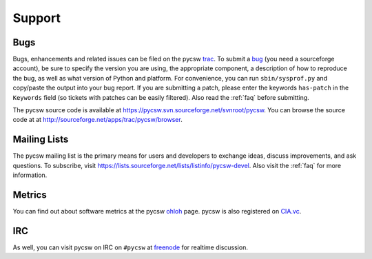 .. _support:

Support
=======

Bugs
----

Bugs, enhancements and related issues can be filed on the pycsw `trac`_.  To submit a `bug`_ (you need a sourceforge account), be sure to specify the version you are using, the appropriate component, a description of how to reproduce the bug, as well as what version of Python and platform.  For convenience, you can run ``sbin/sysprof.py`` and copy/paste the output into your bug report.  If you are submitting a patch, please enter the keywords ``has-patch`` in the ``Keywords`` field (so tickets with patches can be easily filtered). Also read the :ref:`faq` before submitting.

The pycsw source code is available at https://pycsw.svn.sourceforge.net/svnroot/pycsw.  You can browse the source code at at http://sourceforge.net/apps/trac/pycsw/browser.

.. _mailing-lists:

Mailing Lists
-------------

The pycsw mailing list is the primary means for users and developers to exchange ideas, discuss improvements, and ask questions.  To subscribe, visit https://lists.sourceforge.net/lists/listinfo/pycsw-devel.  Also visit the :ref:`faq` for more information.

Metrics
-------

You can find out about software metrics at the pycsw `ohloh`_ page.  pycsw is also registered on `CIA.vc`_.

IRC
---

As well, you can visit pycsw on IRC on ``#pycsw`` at `freenode`_ for realtime discussion.

.. _`trac`: https://sourceforge.net/apps/trac/pycsw
.. _`bug`: https://sourceforge.net/apps/trac/pycsw/newticket
.. _`freenode`: http://freenode.net/
.. _`ohloh`: http://www.ohloh.net/p/pycsw
.. _`CIA.vc`: http://cia.vc/stats/project/pycsw
